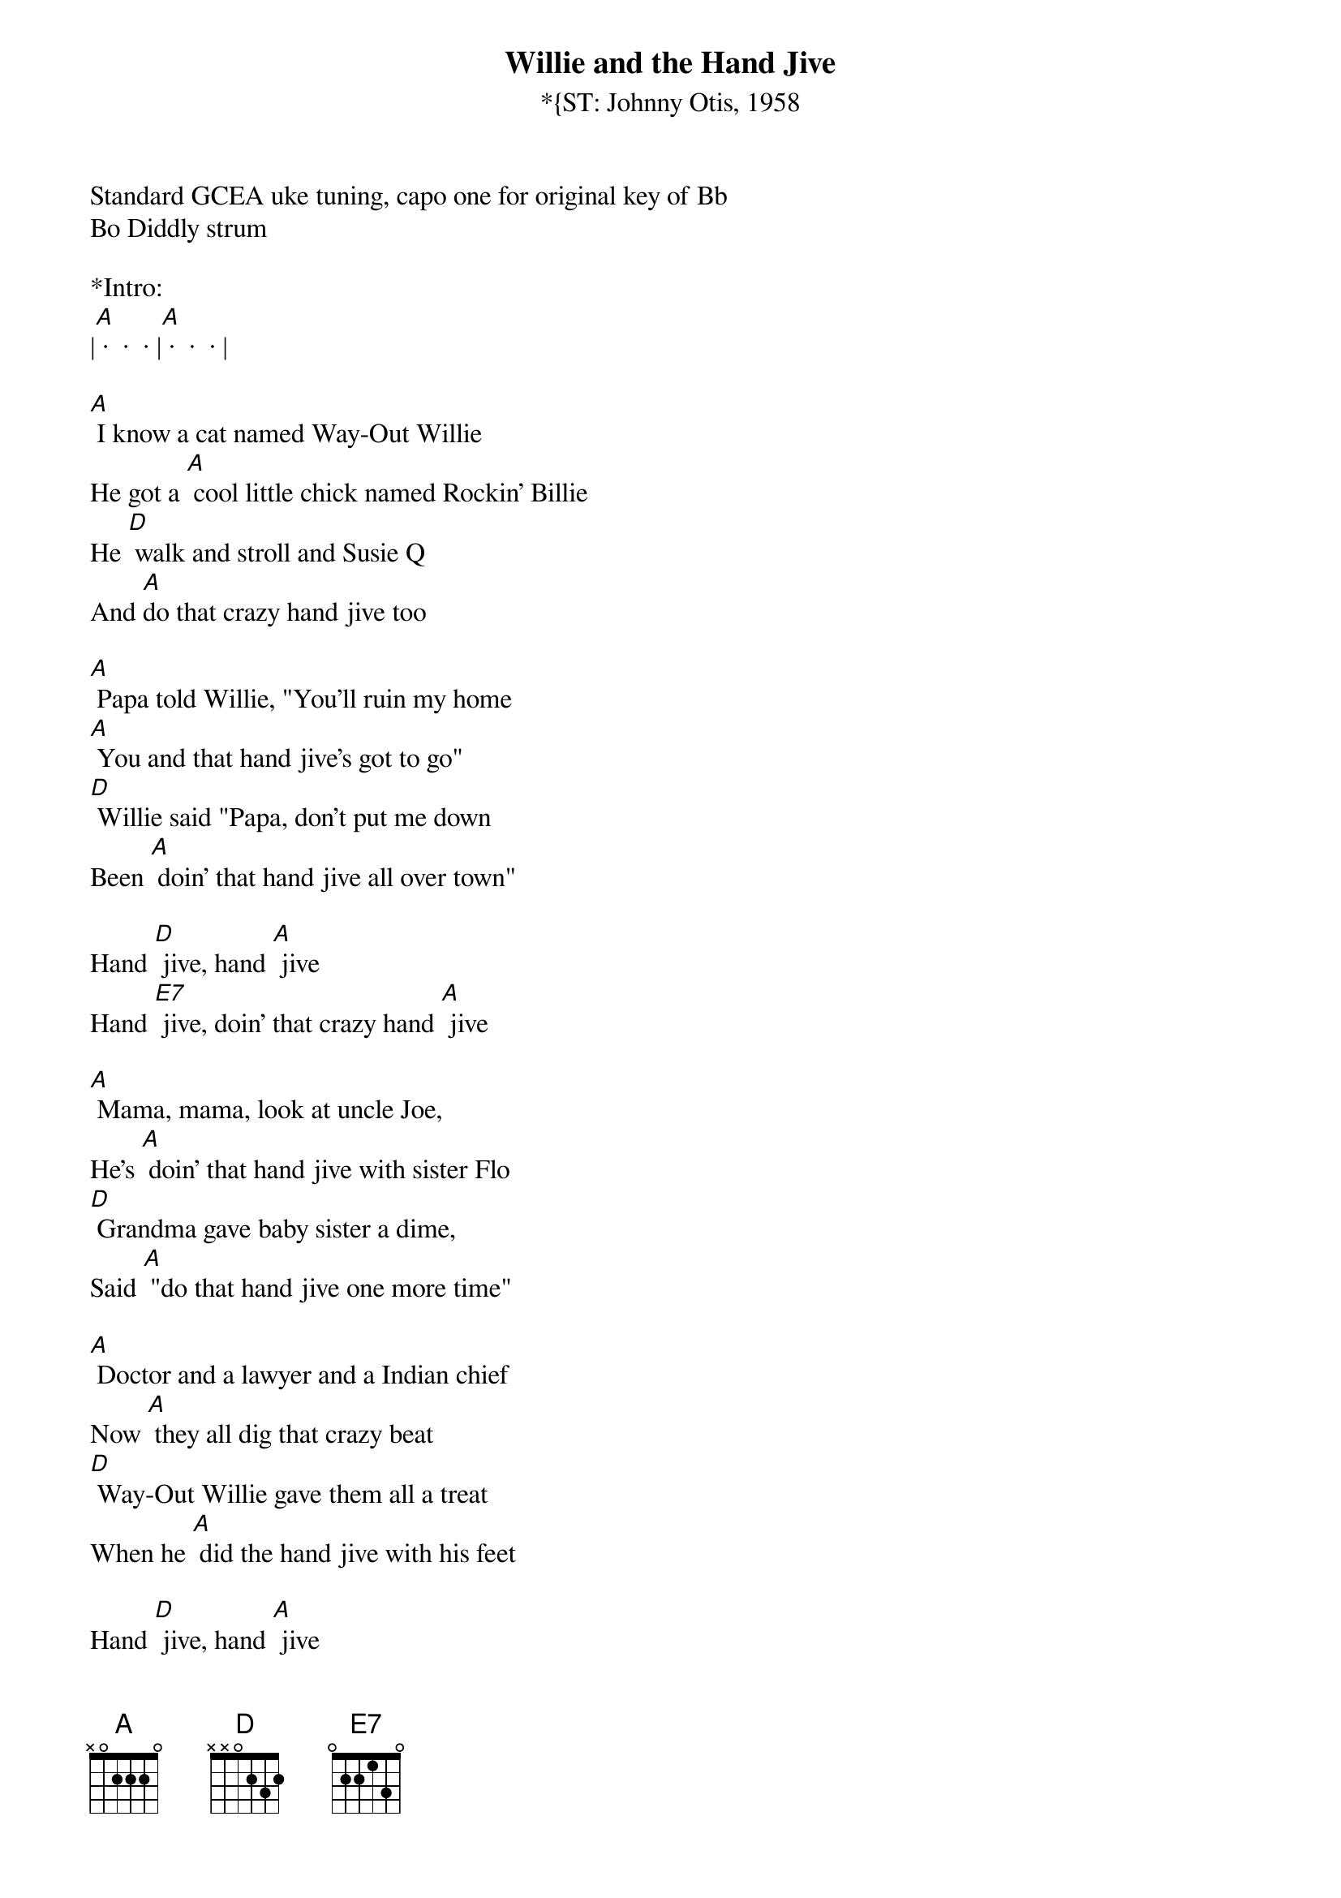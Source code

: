 {title:Willie and the Hand Jive}
{subtitle:*{ST: Johnny Otis, 1958}
{key:A}
Standard GCEA uke tuning, capo one for original key of Bb
Bo Diddly strum

*Intro: 
|[A] ·  ·  · |[A] ·  ·  · |

[A] I know a cat named Way-Out Willie
He got a [A] cool little chick named Rockin' Billie
He [D] walk and stroll and Susie Q
And [A]do that crazy hand jive too

[A] Papa told Willie, "You'll ruin my home
[A] You and that hand jive's got to go"
[D] Willie said "Papa, don't put me down
Been [A] doin' that hand jive all over town"

Hand [D] jive, hand [A] jive
Hand [E7] jive, doin' that crazy hand [A] jive

[A] Mama, mama, look at uncle Joe,
He's [A] doin' that hand jive with sister Flo
[D] Grandma gave baby sister a dime, 
Said [A] "do that hand jive one more time"

[A] Doctor and a lawyer and a Indian chief
Now [A] they all dig that crazy beat
[D] Way-Out Willie gave them all a treat
When he [A] did the hand jive with his feet

Hand [D] jive, hand [A] jive
Hand [E7] jive, doin' that crazy hand [A] jive

[A] Willie and Billie got married last fall
They had a [A] little Willie Junior and that ain't all
That [D] baby got famous and it's plain to see,
[A] Doin' that hand jive on TV,

Hand [D] jive, hand [A] jive
Hand [E7] jive, doin' that crazy hand [A] jive

Outro:
|[A] ·  ·  · |[A] ·  ·  · |

